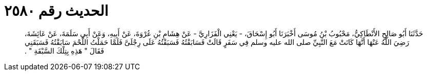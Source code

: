 
= الحديث رقم ٢٥٨٠

[quote.hadith]
حَدَّثَنَا أَبُو صَالِحٍ الأَنْطَاكِيُّ، مَحْبُوبُ بْنُ مُوسَى أَخْبَرَنَا أَبُو إِسْحَاقَ، - يَعْنِي الْفَزَارِيَّ - عَنْ هِشَامِ بْنِ عُرْوَةَ، عَنْ أَبِيهِ، وَعَنْ أَبِي سَلَمَةَ، عَنْ عَائِشَةَ، رَضِيَ اللَّهُ عَنْهَا أَنَّهَا كَانَتْ مَعَ النَّبِيِّ صلى الله عليه وسلم فِي سَفَرٍ قَالَتْ فَسَابَقْتُهُ فَسَبَقْتُهُ عَلَى رِجْلَىَّ فَلَمَّا حَمَلْتُ اللَّحْمَ سَابَقْتُهُ فَسَبَقَنِي فَقَالَ ‏"‏ هَذِهِ بِتِلْكَ السَّبْقَةِ ‏"‏ ‏.‏